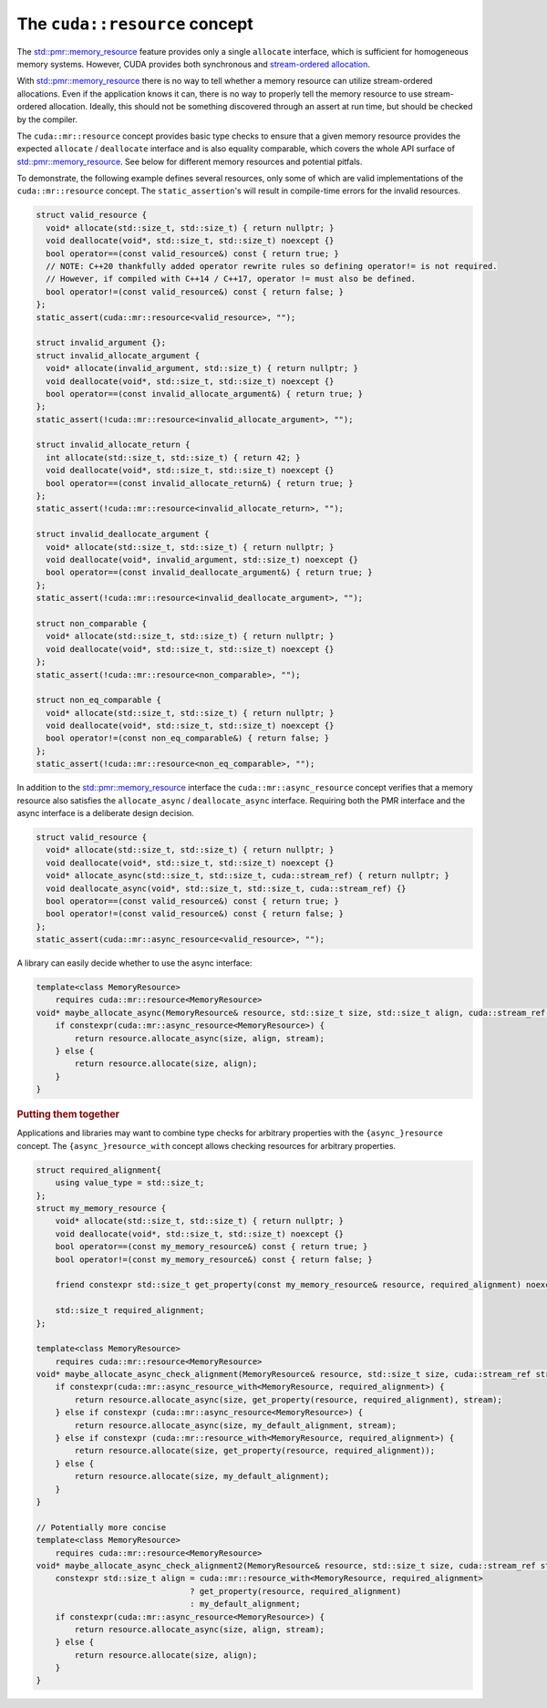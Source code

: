 .. _libcudacxx-extended-api-memory-resources-resource:

The ``cuda::resource`` concept
-------------------------------

The `std::pmr::memory_resource <https://en.cppreference.com/w/cpp/header/memory_resource>`__ feature provides only a
single ``allocate`` interface, which is sufficient for homogeneous memory systems. However, CUDA provides both
synchronous and `stream-ordered allocation <https://docs.nvidia.com/cuda/cuda-c-programming-guide/index.html#stream-ordered-memory-allocator>`__.

With `std::pmr::memory_resource <https://en.cppreference.com/w/cpp/header/memory_resource>`__ there is no way to tell
whether a memory resource can utilize stream-ordered allocations. Even if the application knows it can, there is no way
to properly tell the memory resource to use stream-ordered allocation. Ideally, this should not be something discovered
through an assert at run time, but should be checked by the compiler.

The ``cuda::mr::resource`` concept provides basic type checks to ensure that a given memory resource provides the
expected ``allocate`` / ``deallocate`` interface and is also equality comparable, which covers the whole API surface of
`std::pmr::memory_resource <https://en.cppreference.com/w/cpp/header/memory_resource>`__.
See below for different memory resources and potential pitfals.

To demonstrate, the following example defines several resources, only some of which are valid implementations of the
``cuda::mr::resource`` concept. The ``static_assertion``'s will result in compile-time errors for the invalid resources.

.. code:: cpp

   struct valid_resource {
     void* allocate(std::size_t, std::size_t) { return nullptr; }
     void deallocate(void*, std::size_t, std::size_t) noexcept {}
     bool operator==(const valid_resource&) const { return true; }
     // NOTE: C++20 thankfully added operator rewrite rules so defining operator!= is not required.
     // However, if compiled with C++14 / C++17, operator != must also be defined.
     bool operator!=(const valid_resource&) const { return false; }
   };
   static_assert(cuda::mr::resource<valid_resource>, "");

   struct invalid_argument {};
   struct invalid_allocate_argument {
     void* allocate(invalid_argument, std::size_t) { return nullptr; }
     void deallocate(void*, std::size_t, std::size_t) noexcept {}
     bool operator==(const invalid_allocate_argument&) { return true; }
   };
   static_assert(!cuda::mr::resource<invalid_allocate_argument>, "");

   struct invalid_allocate_return {
     int allocate(std::size_t, std::size_t) { return 42; }
     void deallocate(void*, std::size_t, std::size_t) noexcept {}
     bool operator==(const invalid_allocate_return&) { return true; }
   };
   static_assert(!cuda::mr::resource<invalid_allocate_return>, "");

   struct invalid_deallocate_argument {
     void* allocate(std::size_t, std::size_t) { return nullptr; }
     void deallocate(void*, invalid_argument, std::size_t) noexcept {}
     bool operator==(const invalid_deallocate_argument&) { return true; }
   };
   static_assert(!cuda::mr::resource<invalid_deallocate_argument>, "");

   struct non_comparable {
     void* allocate(std::size_t, std::size_t) { return nullptr; }
     void deallocate(void*, std::size_t, std::size_t) noexcept {}
   };
   static_assert(!cuda::mr::resource<non_comparable>, "");

   struct non_eq_comparable {
     void* allocate(std::size_t, std::size_t) { return nullptr; }
     void deallocate(void*, std::size_t, std::size_t) noexcept {}
     bool operator!=(const non_eq_comparable&) { return false; }
   };
   static_assert(!cuda::mr::resource<non_eq_comparable>, "");

In addition to the `std::pmr::memory_resource <https://en.cppreference.com/w/cpp/header/memory_resource>`_ interface the
``cuda::mr::async_resource`` concept verifies that a memory resource also satisfies the ``allocate_async`` /
``deallocate_async`` interface. Requiring both the PMR interface and the async interface is a deliberate design decision.

.. code:: cpp

   struct valid_resource {
     void* allocate(std::size_t, std::size_t) { return nullptr; }
     void deallocate(void*, std::size_t, std::size_t) noexcept {}
     void* allocate_async(std::size_t, std::size_t, cuda::stream_ref) { return nullptr; }
     void deallocate_async(void*, std::size_t, std::size_t, cuda::stream_ref) {}
     bool operator==(const valid_resource&) const { return true; }
     bool operator!=(const valid_resource&) const { return false; }
   };
   static_assert(cuda::mr::async_resource<valid_resource>, "");

A library can easily decide whether to use the async interface:

.. code:: cpp

   template<class MemoryResource>
       requires cuda::mr::resource<MemoryResource>
   void* maybe_allocate_async(MemoryResource& resource, std::size_t size, std::size_t align, cuda::stream_ref stream) {
       if constexpr(cuda::mr::async_resource<MemoryResource>) {
           return resource.allocate_async(size, align, stream);
       } else {
           return resource.allocate(size, align);
       }
   }

.. rubric:: Putting them together

Applications and libraries may want to combine type checks for arbitrary properties with the ``{async_}resource``
concept. The ``{async_}resource_with`` concept allows checking resources for arbitrary properties.

.. code:: cpp

   struct required_alignment{
       using value_type = std::size_t;
   };
   struct my_memory_resource {
       void* allocate(std::size_t, std::size_t) { return nullptr; }
       void deallocate(void*, std::size_t, std::size_t) noexcept {}
       bool operator==(const my_memory_resource&) const { return true; }
       bool operator!=(const my_memory_resource&) const { return false; }

       friend constexpr std::size_t get_property(const my_memory_resource& resource, required_alignment) noexcept { return resource.required_alignment; }

       std::size_t required_alignment;
   };

   template<class MemoryResource>
       requires cuda::mr::resource<MemoryResource>
   void* maybe_allocate_async_check_alignment(MemoryResource& resource, std::size_t size, cuda::stream_ref stream) {
       if constexpr(cuda::mr::async_resource_with<MemoryResource, required_alignment>) {
           return resource.allocate_async(size, get_property(resource, required_alignment), stream);
       } else if constexpr (cuda::mr::async_resource<MemoryResource>) {
           return resource.allocate_async(size, my_default_alignment, stream);
       } else if constexpr (cuda::mr::resource_with<MemoryResource, required_alignment>) {
           return resource.allocate(size, get_property(resource, required_alignment));
       } else {
           return resource.allocate(size, my_default_alignment);
       }
   }

   // Potentially more concise
   template<class MemoryResource>
       requires cuda::mr::resource<MemoryResource>
   void* maybe_allocate_async_check_alignment2(MemoryResource& resource, std::size_t size, cuda::stream_ref stream) {
       constexpr std::size_t align = cuda::mr::resource_with<MemoryResource, required_alignment>
                                   ? get_property(resource, required_alignment)
                                   : my_default_alignment;
       if constexpr(cuda::mr::async_resource<MemoryResource>) {
           return resource.allocate_async(size, align, stream);
       } else {
           return resource.allocate(size, align);
       }
   }
